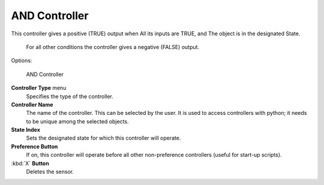 
AND Controller
==============


This controller gives a positive (TRUE) output when
All its inputs are TRUE, and
The object is in the designated State.
   For all other conditions the controller gives a negative (FALSE) output.

Options:


.. figure:: /images/BGE_Controller_And.jpg
   :width: 292px
   :figwidth: 292px

   AND Controller


**Controller Type** menu
   Specifies the type of the controller.

**Controller Name**
    The name of the controller. This can be selected by the user. It is used to access controllers with python; it needs to be unique among the selected objects.

**State Index**
   Sets the designated state for which this controller will operate.

**Preference Button**
    If on, this controller will operate before all other non-preference controllers (useful for start-up scripts).

:kbd:`X` **Button**
    Deletes the sensor.


